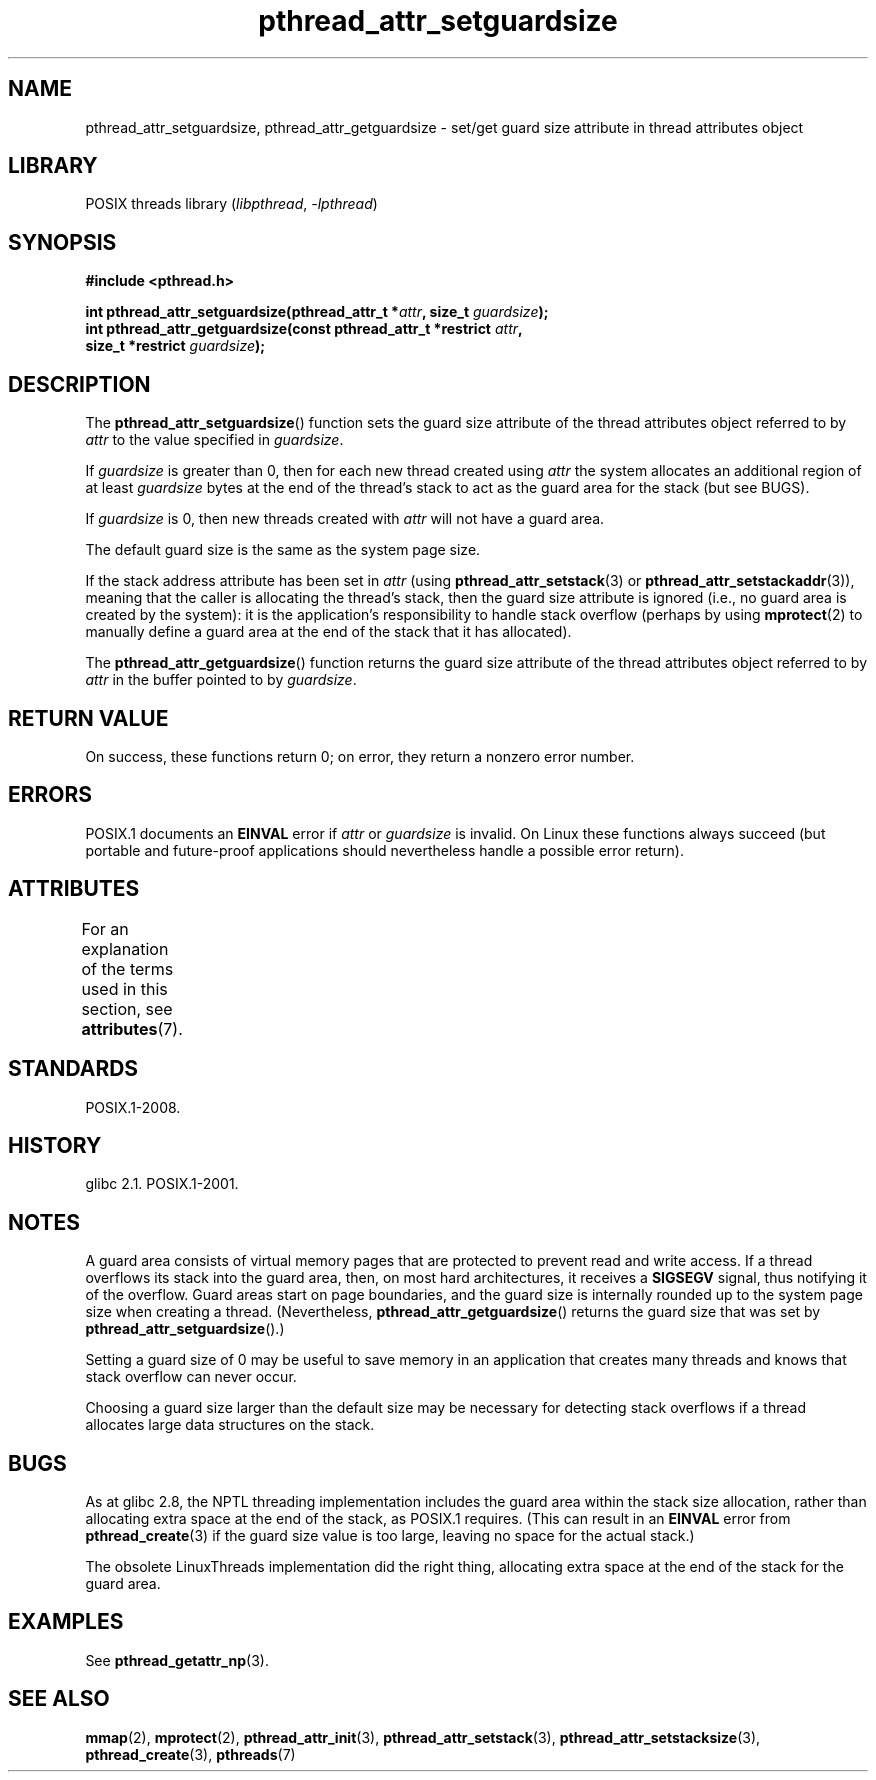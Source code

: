 '\" t
.\" Copyright, the authors of the Linux man-pages project
.\"
.\" SPDX-License-Identifier: Linux-man-pages-copyleft
.\"
.TH pthread_attr_setguardsize 3 (date) "Linux man-pages (unreleased)"
.SH NAME
pthread_attr_setguardsize, pthread_attr_getguardsize \- set/get guard size
attribute in thread attributes object
.SH LIBRARY
POSIX threads library
.RI ( libpthread ,\~ \-lpthread )
.SH SYNOPSIS
.nf
.B #include <pthread.h>
.P
.BI "int pthread_attr_setguardsize(pthread_attr_t *" attr \
", size_t " guardsize );
.BI "int pthread_attr_getguardsize(const pthread_attr_t *restrict " attr ,
.BI "                              size_t *restrict " guardsize );
.fi
.SH DESCRIPTION
The
.BR pthread_attr_setguardsize ()
function sets the guard size attribute of the
thread attributes object referred to by
.I attr
to the value specified in
.IR guardsize .
.P
If
.I guardsize
is greater than 0,
then for each new thread created using
.I attr
the system allocates an additional region of at least
.I guardsize
bytes at the end of the thread's stack to act as the guard area
for the stack (but see BUGS).
.P
If
.I guardsize
is 0, then new threads created with
.I attr
will not have a guard area.
.P
The default guard size is the same as the system page size.
.P
If the stack address attribute has been set in
.I attr
(using
.BR pthread_attr_setstack (3)
or
.BR pthread_attr_setstackaddr (3)),
meaning that the caller is allocating the thread's stack,
then the guard size attribute is ignored
(i.e., no guard area is created by the system):
it is the application's responsibility to handle stack overflow
(perhaps by using
.BR mprotect (2)
to manually define a guard area at the end of the stack
that it has allocated).
.P
The
.BR pthread_attr_getguardsize ()
function returns the guard size attribute of the
thread attributes object referred to by
.I attr
in the buffer pointed to by
.IR guardsize .
.SH RETURN VALUE
On success, these functions return 0;
on error, they return a nonzero error number.
.SH ERRORS
POSIX.1 documents an
.B EINVAL
error if
.I attr
or
.I guardsize
is invalid.
On Linux these functions always succeed
(but portable and future-proof applications should nevertheless
handle a possible error return).
.SH ATTRIBUTES
For an explanation of the terms used in this section, see
.BR attributes (7).
.TS
allbox;
lbx lb lb
l l l.
Interface	Attribute	Value
T{
.na
.nh
.BR pthread_attr_setguardsize (),
.BR pthread_attr_getguardsize ()
T}	Thread safety	MT-Safe
.TE
.SH STANDARDS
POSIX.1-2008.
.SH HISTORY
glibc 2.1.
POSIX.1-2001.
.SH NOTES
A guard area consists of virtual memory pages that are protected
to prevent read and write access.
If a thread overflows its stack into the guard area,
then, on most hard architectures, it receives a
.B SIGSEGV
signal, thus notifying it of the overflow.
Guard areas start on page boundaries,
and the guard size is internally rounded up to
the system page size when creating a thread.
(Nevertheless,
.BR pthread_attr_getguardsize ()
returns the guard size that was set by
.BR pthread_attr_setguardsize ().)
.P
Setting a guard size of 0 may be useful to save memory
in an application that creates many threads
and knows that stack overflow can never occur.
.P
Choosing a guard size larger than the default size
may be necessary for detecting stack overflows
if a thread allocates large data structures on the stack.
.SH BUGS
As at glibc 2.8, the NPTL threading implementation includes
the guard area within the stack size allocation,
rather than allocating extra space at the end of the stack,
as POSIX.1 requires.
(This can result in an
.B EINVAL
error from
.BR pthread_create (3)
if the guard size value is too large,
leaving no space for the actual stack.)
.P
The obsolete LinuxThreads implementation did the right thing,
allocating extra space at the end of the stack for the guard area.
.\" glibc includes the guardsize within the allocated stack size,
.\" which looks pretty clearly to be in violation of POSIX.
.\"
.\" Filed bug, 22 Oct 2008:
.\" https://www.sourceware.org/bugzilla/show_bug.cgi?id=6973
.\"
.\" Older reports:
.\" https//bugzilla.redhat.com/show_bug.cgi?id=435337
.\" Reportedly, LinuxThreads did the right thing, allocating
.\" extra space at the end of the stack:
.\" http://sourceware.org/ml/libc-alpha/2008-05/msg00086.html
.SH EXAMPLES
See
.BR pthread_getattr_np (3).
.SH SEE ALSO
.BR mmap (2),
.BR mprotect (2),
.BR pthread_attr_init (3),
.BR pthread_attr_setstack (3),
.BR pthread_attr_setstacksize (3),
.BR pthread_create (3),
.BR pthreads (7)
